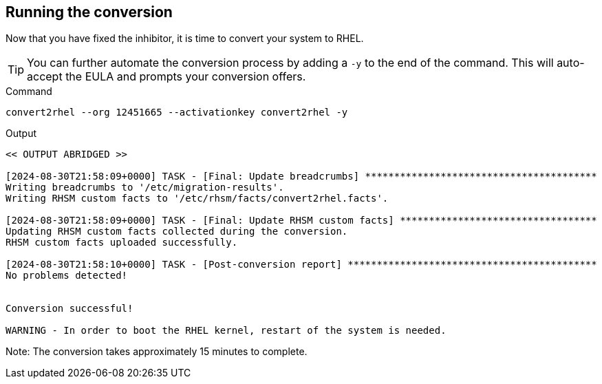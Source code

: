 == Running the conversion

Now that you have fixed the inhibitor, it is time to convert your system
to RHEL.

TIP: You can further automate the conversion process by adding a `-y` to the end of the command. This will auto-accept the EULA and prompts your conversion offers.

.Command
[source,bash,subs="+macros,+attributes",role=execute]
----
convert2rhel --org 12451665 --activationkey convert2rhel -y
----

.Output
[source,text]
----
<< OUTPUT ABRIDGED >>

[2024-08-30T21:58:09+0000] TASK - [Final: Update breadcrumbs] ****************************************
Writing breadcrumbs to '/etc/migration-results'.
Writing RHSM custom facts to '/etc/rhsm/facts/convert2rhel.facts'.

[2024-08-30T21:58:09+0000] TASK - [Final: Update RHSM custom facts] **********************************
Updating RHSM custom facts collected during the conversion.
RHSM custom facts uploaded successfully.

[2024-08-30T21:58:10+0000] TASK - [Post-conversion report] *******************************************
No problems detected!


Conversion successful!

WARNING - In order to boot the RHEL kernel, restart of the system is needed.
----

Note: The conversion takes approximately 15 minutes to complete.
